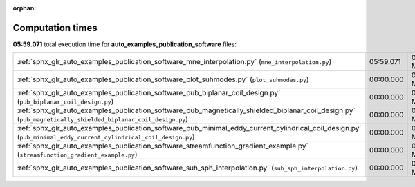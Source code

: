 
:orphan:

.. _sphx_glr_auto_examples_publication_software_sg_execution_times:

Computation times
=================
**05:59.071** total execution time for **auto_examples_publication_software** files:

+------------------------------------------------------------------------------------------------------------------------------------------------------------------+-----------+--------+
| :ref:`sphx_glr_auto_examples_publication_software_mne_interpolation.py` (``mne_interpolation.py``)                                                               | 05:59.071 | 0.0 MB |
+------------------------------------------------------------------------------------------------------------------------------------------------------------------+-----------+--------+
| :ref:`sphx_glr_auto_examples_publication_software_plot_suhmodes.py` (``plot_suhmodes.py``)                                                                       | 00:00.000 | 0.0 MB |
+------------------------------------------------------------------------------------------------------------------------------------------------------------------+-----------+--------+
| :ref:`sphx_glr_auto_examples_publication_software_pub_biplanar_coil_design.py` (``pub_biplanar_coil_design.py``)                                                 | 00:00.000 | 0.0 MB |
+------------------------------------------------------------------------------------------------------------------------------------------------------------------+-----------+--------+
| :ref:`sphx_glr_auto_examples_publication_software_pub_magnetically_shielded_biplanar_coil_design.py` (``pub_magnetically_shielded_biplanar_coil_design.py``)     | 00:00.000 | 0.0 MB |
+------------------------------------------------------------------------------------------------------------------------------------------------------------------+-----------+--------+
| :ref:`sphx_glr_auto_examples_publication_software_pub_minimal_eddy_current_cylindrical_coil_design.py` (``pub_minimal_eddy_current_cylindrical_coil_design.py``) | 00:00.000 | 0.0 MB |
+------------------------------------------------------------------------------------------------------------------------------------------------------------------+-----------+--------+
| :ref:`sphx_glr_auto_examples_publication_software_streamfunction_gradient_example.py` (``streamfunction_gradient_example.py``)                                   | 00:00.000 | 0.0 MB |
+------------------------------------------------------------------------------------------------------------------------------------------------------------------+-----------+--------+
| :ref:`sphx_glr_auto_examples_publication_software_suh_sph_interpolation.py` (``suh_sph_interpolation.py``)                                                       | 00:00.000 | 0.0 MB |
+------------------------------------------------------------------------------------------------------------------------------------------------------------------+-----------+--------+
